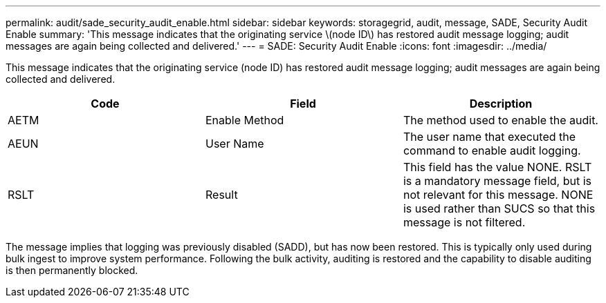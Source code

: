 ---
permalink: audit/sade_security_audit_enable.html
sidebar: sidebar
keywords: storagegrid, audit, message, SADE, Security Audit Enable
summary: 'This message indicates that the originating service \(node ID\) has restored audit message logging; audit messages are again being collected and delivered.'
---
= SADE: Security Audit Enable
:icons: font
:imagesdir: ../media/

[.lead]
This message indicates that the originating service (node ID) has restored audit message logging; audit messages are again being collected and delivered.

[options="header"]
|===
| Code| Field| Description
a|
AETM
a|
Enable Method
a|
The method used to enable the audit.
a|
AEUN
a|
User Name
a|
The user name that executed the command to enable audit logging.
a|
RSLT
a|
Result
a|
This field has the value NONE. RSLT is a mandatory message field, but is not relevant for this message. NONE is used rather than SUCS so that this message is not filtered.
|===
The message implies that logging was previously disabled (SADD), but has now been restored. This is typically only used during bulk ingest to improve system performance. Following the bulk activity, auditing is restored and the capability to disable auditing is then permanently blocked.
